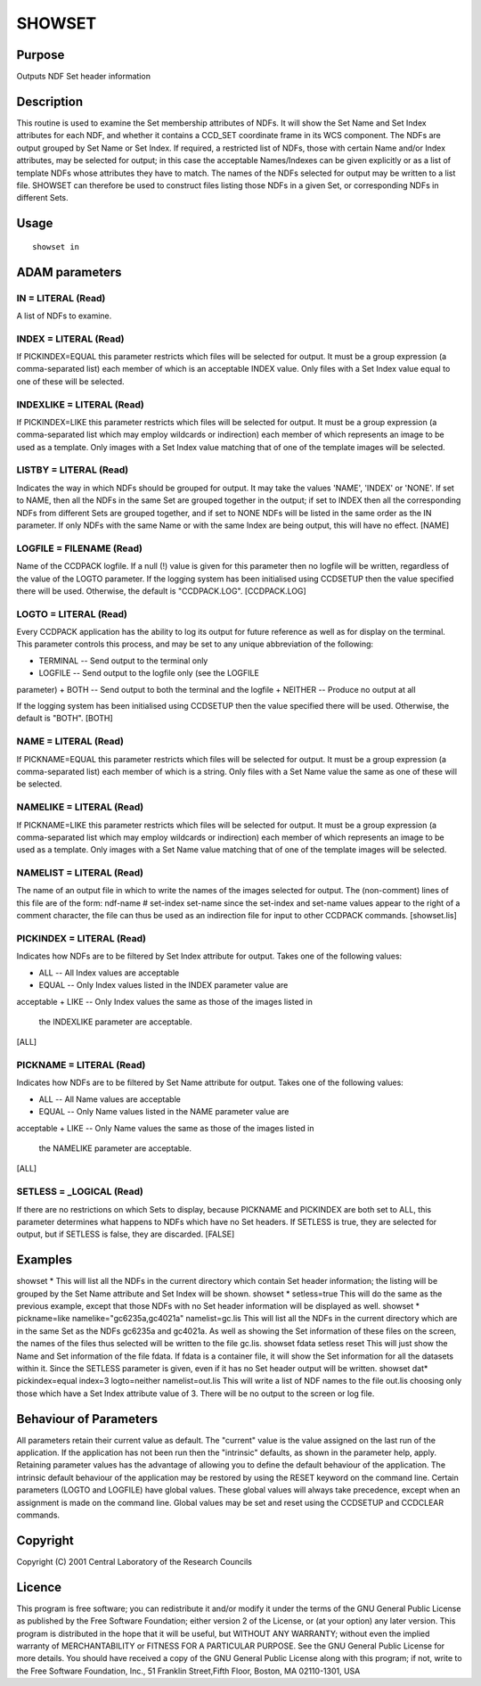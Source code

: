 

SHOWSET
=======


Purpose
~~~~~~~
Outputs NDF Set header information


Description
~~~~~~~~~~~
This routine is used to examine the Set membership attributes of NDFs.
It will show the Set Name and Set Index attributes for each NDF, and
whether it contains a CCD_SET coordinate frame in its WCS component.
The NDFs are output grouped by Set Name or Set Index. If required, a
restricted list of NDFs, those with certain Name and/or Index
attributes, may be selected for output; in this case the acceptable
Names/Indexes can be given explicitly or as a list of template NDFs
whose attributes they have to match. The names of the NDFs selected
for output may be written to a list file. SHOWSET can therefore be
used to construct files listing those NDFs in a given Set, or
corresponding NDFs in different Sets.


Usage
~~~~~


::

    
       showset in
       



ADAM parameters
~~~~~~~~~~~~~~~



IN = LITERAL (Read)
```````````````````
A list of NDFs to examine.



INDEX = LITERAL (Read)
``````````````````````
If PICKINDEX=EQUAL this parameter restricts which files will be
selected for output. It must be a group expression (a comma-separated
list) each member of which is an acceptable INDEX value. Only files
with a Set Index value equal to one of these will be selected.



INDEXLIKE = LITERAL (Read)
``````````````````````````
If PICKINDEX=LIKE this parameter restricts which files will be
selected for output. It must be a group expression (a comma-separated
list which may employ wildcards or indirection) each member of which
represents an image to be used as a template. Only images with a Set
Index value matching that of one of the template images will be
selected.



LISTBY = LITERAL (Read)
```````````````````````
Indicates the way in which NDFs should be grouped for output. It may
take the values 'NAME', 'INDEX' or 'NONE'. If set to NAME, then all
the NDFs in the same Set are grouped together in the output; if set to
INDEX then all the corresponding NDFs from different Sets are grouped
together, and if set to NONE NDFs will be listed in the same order as
the IN parameter. If only NDFs with the same Name or with the same
Index are being output, this will have no effect. [NAME]



LOGFILE = FILENAME (Read)
`````````````````````````
Name of the CCDPACK logfile. If a null (!) value is given for this
parameter then no logfile will be written, regardless of the value of
the LOGTO parameter.
If the logging system has been initialised using CCDSETUP then the
value specified there will be used. Otherwise, the default is
"CCDPACK.LOG". [CCDPACK.LOG]



LOGTO = LITERAL (Read)
``````````````````````
Every CCDPACK application has the ability to log its output for future
reference as well as for display on the terminal. This parameter
controls this process, and may be set to any unique abbreviation of
the following:

+ TERMINAL -- Send output to the terminal only
+ LOGFILE -- Send output to the logfile only (see the LOGFILE
parameter)
+ BOTH -- Send output to both the terminal and the logfile
+ NEITHER -- Produce no output at all

If the logging system has been initialised using CCDSETUP then the
value specified there will be used. Otherwise, the default is "BOTH".
[BOTH]



NAME = LITERAL (Read)
`````````````````````
If PICKNAME=EQUAL this parameter restricts which files will be
selected for output. It must be a group expression (a comma-separated
list) each member of which is a string. Only files with a Set Name
value the same as one of these will be selected.



NAMELIKE = LITERAL (Read)
`````````````````````````
If PICKNAME=LIKE this parameter restricts which files will be selected
for output. It must be a group expression (a comma-separated list
which may employ wildcards or indirection) each member of which
represents an image to be used as a template. Only images with a Set
Name value matching that of one of the template images will be
selected.



NAMELIST = LITERAL (Read)
`````````````````````````
The name of an output file in which to write the names of the images
selected for output. The (non-comment) lines of this file are of the
form:
ndf-name # set-index set-name
since the set-index and set-name values appear to the right of a
comment character, the file can thus be used as an indirection file
for input to other CCDPACK commands. [showset.lis]



PICKINDEX = LITERAL (Read)
``````````````````````````
Indicates how NDFs are to be filtered by Set Index attribute for
output. Takes one of the following values:

+ ALL -- All Index values are acceptable
+ EQUAL -- Only Index values listed in the INDEX parameter value are
acceptable
+ LIKE -- Only Index values the same as those of the images listed in
  the INDEXLIKE parameter are acceptable.

[ALL]



PICKNAME = LITERAL (Read)
`````````````````````````
Indicates how NDFs are to be filtered by Set Name attribute for
output. Takes one of the following values:

+ ALL -- All Name values are acceptable
+ EQUAL -- Only Name values listed in the NAME parameter value are
acceptable
+ LIKE -- Only Name values the same as those of the images listed in
  the NAMELIKE parameter are acceptable.

[ALL]



SETLESS = _LOGICAL (Read)
`````````````````````````
If there are no restrictions on which Sets to display, because
PICKNAME and PICKINDEX are both set to ALL, this parameter determines
what happens to NDFs which have no Set headers. If SETLESS is true,
they are selected for output, but if SETLESS is false, they are
discarded. [FALSE]



Examples
~~~~~~~~
showset *
This will list all the NDFs in the current directory which contain Set
header information; the listing will be grouped by the Set Name
attribute and Set Index will be shown.
showset * setless=true
This will do the same as the previous example, except that those NDFs
with no Set header information will be displayed as well.
showset * pickname=like namelike="gc6235a,gc4021a" namelist=gc.lis
This will list all the NDFs in the current directory which are in the
same Set as the NDFs gc6235a and gc4021a. As well as showing the Set
information of these files on the screen, the names of the files thus
selected will be written to the file gc.lis.
showset fdata setless reset
This will just show the Name and Set information of the file fdata. If
fdata is a container file, it will show the Set information for all
the datasets within it. Since the SETLESS parameter is given, even if
it has no Set header output will be written.
showset dat* pickindex=equal index=3 logto=neither namelist=out.lis
This will write a list of NDF names to the file out.lis choosing only
those which have a Set Index attribute value of 3. There will be no
output to the screen or log file.



Behaviour of Parameters
~~~~~~~~~~~~~~~~~~~~~~~
All parameters retain their current value as default. The "current"
value is the value assigned on the last run of the application. If the
application has not been run then the "intrinsic" defaults, as shown
in the parameter help, apply.
Retaining parameter values has the advantage of allowing you to define
the default behaviour of the application. The intrinsic default
behaviour of the application may be restored by using the RESET
keyword on the command line.
Certain parameters (LOGTO and LOGFILE) have global values. These
global values will always take precedence, except when an assignment
is made on the command line. Global values may be set and reset using
the CCDSETUP and CCDCLEAR commands.


Copyright
~~~~~~~~~
Copyright (C) 2001 Central Laboratory of the Research Councils


Licence
~~~~~~~
This program is free software; you can redistribute it and/or modify
it under the terms of the GNU General Public License as published by
the Free Software Foundation; either version 2 of the License, or (at
your option) any later version.
This program is distributed in the hope that it will be useful, but
WITHOUT ANY WARRANTY; without even the implied warranty of
MERCHANTABILITY or FITNESS FOR A PARTICULAR PURPOSE. See the GNU
General Public License for more details.
You should have received a copy of the GNU General Public License
along with this program; if not, write to the Free Software
Foundation, Inc., 51 Franklin Street,Fifth Floor, Boston, MA
02110-1301, USA


